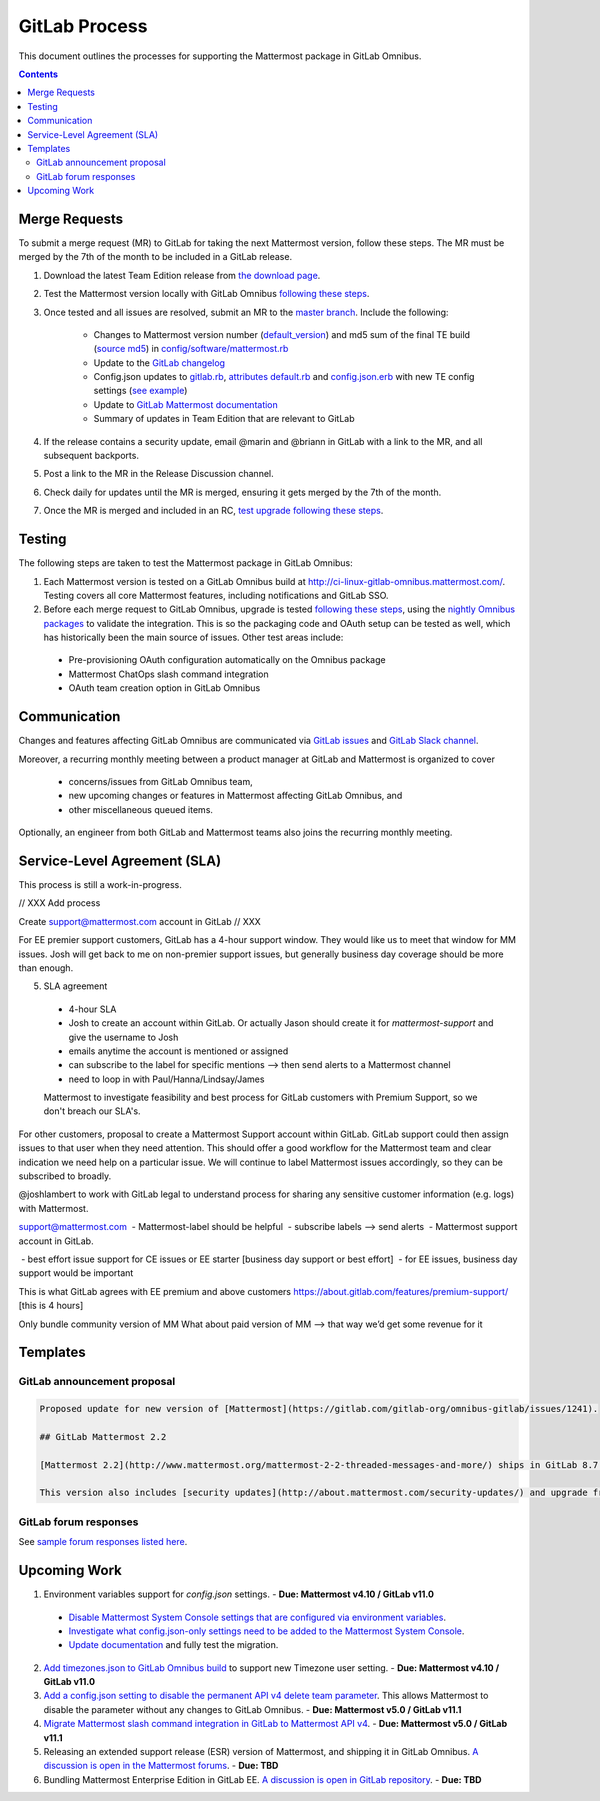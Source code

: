 GitLab Process
============================

This document outlines the processes for supporting the Mattermost package in GitLab Omnibus.

.. contents::
    :backlinks: top

Merge Requests
-----------------

To submit a merge request (MR) to GitLab for taking the next Mattermost version, follow these steps. The MR must be merged by the 7th of the month to be included in a GitLab release.

1. Download the latest Team Edition release from `the download page <https://about.mattermost.com/download>`_.
2. Test the Mattermost version locally with GitLab Omnibus `following these steps <https://docs.mattermost.com/developer/developer-flow.html#testing-with-gitlab-omnibus>`_.
3. Once tested and all issues are resolved, submit an MR to the `master branch <https://gitlab.com/gitlab-org/omnibus-gitlab>`_. Include the following:

    - Changes to Mattermost version number (`default_version <https://gitlab.com/gitlab-org/omnibus-gitlab/blob/master/config/software/mattermost.rb#L20>`_) and md5 sum of the final TE build (`source md5 <https://gitlab.com/jasonblais/omnibus-gitlab/blob/master/config/software/mattermost.rb#L23>`_) in  `config/software/mattermost.rb <https://gitlab.com/gitlab-org/omnibus-gitlab/blob/master/config/software/mattermost.rb>`_
    - Update to the `GitLab changelog <https://gitlab.com/gitlab-org/omnibus-gitlab/blob/master/CHANGELOG.md>`_
    - Config.json updates to `gitlab.rb <https://gitlab.com/gitlab-org/omnibus-gitlab/blob/master/files/gitlab-config-template/gitlab.rb.template>`_, `attributes default.rb <https://gitlab.com/gitlab-org/omnibus-gitlab/blob/master/files/gitlab-cookbooks/mattermost/attributes/default.rb>`_ and `config.json.erb <https://gitlab.com/gitlab-org/omnibus-gitlab/blob/master/files/gitlab-cookbooks/mattermost/templates/default/config.json.erb>`_ with new TE config settings (`see example <https://gitlab.com/gitlab-org/omnibus-gitlab/merge_requests/1855>`_)
    - Update to `GitLab Mattermost documentation <https://docs.gitlab.com/omnibus/gitlab-mattermost/README.html>`_
    - Summary of updates in Team Edition that are relevant to GitLab

4. If the release contains a security update, email @marin and @briann in GitLab with a link to the MR, and all subsequent backports.
5. Post a link to the MR in the Release Discussion channel.
6. Check daily for updates until the MR is merged, ensuring it gets merged by the 7th of the month.
7. Once the MR is merged and included in an RC, `test upgrade following these steps <https://docs.google.com/document/d/1mbeu2XXwCpbz3qz7y_6yDIYBToyY2nW0NFZq9Gdei1E/edit#heading=h.ncq9ltn04isg>`_.

Testing
--------

The following steps are taken to test the Mattermost package in GitLab Omnibus:

1. Each Mattermost version is tested on a GitLab Omnibus build at `http://ci-linux-gitlab-omnibus.mattermost.com/ <http://ci-linux-gitlab-omnibus.mattermost.com/>`_. Testing covers all core Mattermost features, including notifications and GitLab SSO.
2. Before each merge request to GitLab Omnibus, upgrade is tested `following these steps <https://docs.google.com/document/d/1mbeu2XXwCpbz3qz7y_6yDIYBToyY2nW0NFZq9Gdei1E/edit#heading=h.ncq9ltn04isg>`_, using the `nightly Omnibus packages <https://packages.gitlab.com/gitlab/nightly-builds>`_ to validate the integration. This is so the packaging code and OAuth setup can be tested as well, which has historically been the main source of issues. Other test areas include:

 - Pre-provisioning OAuth configuration automatically on the Omnibus package
 - Mattermost ChatOps slash command integration
 - OAuth team creation option in GitLab Omnibus

Communication
---------------

Changes and features affecting GitLab Omnibus are communicated via `GitLab issues <https://gitlab.com/gitlab-org/gitlab-ce/issues>`_ and `GitLab Slack channel <https://gitlab.slack.com>`_.

Moreover, a recurring monthly meeting between a product manager at GitLab and Mattermost is organized to cover

 - concerns/issues from GitLab Omnibus team,
 - new upcoming changes or features in Mattermost affecting GitLab Omnibus, and
 - other miscellaneous queued items.

Optionally, an engineer from both GitLab and Mattermost teams also joins the recurring monthly meeting.

Service-Level Agreement (SLA)
-------------------------------

This process is still a work-in-progress.


// XXX Add process

Create support@mattermost.com account in GitLab // XXX

For EE premier support customers, GitLab has a 4-hour support window. They would like us to meet that window for MM issues. Josh will get back to me on non-premier support issues, but generally business day coverage should be more than enough.

5. SLA agreement
 - 4-hour SLA
 - Josh to create an account within GitLab. Or actually Jason should create it for `mattermost-support` and give the username to Josh
 - emails anytime the account is mentioned or assigned
 - can subscribe to the label for specific mentions --> then send alerts to a Mattermost channel
 - need to loop in with Paul/Hanna/Lindsay/James
 
 Mattermost to investigate feasibility and best process for GitLab customers with Premium Support, so we don't breach our SLA's.
For other customers, proposal to create a Mattermost Support account within GitLab. GitLab support could then assign issues to that user when they need attention. This should offer a good workflow for the Mattermost team and clear indication we need help on a particular issue. 
We will continue to label Mattermost issues accordingly, so they can be subscribed to broadly.

@joshlambert to work with GitLab legal to understand process for sharing any sensitive customer information (e.g. logs) with Mattermost.

support@mattermost.com
 - Mattermost-label should be helpful
 - subscribe labels —> send alerts
 - Mattermost support account in GitLab.

 - best effort issue support for CE issues or EE starter [business day support or best effort]
 - for EE issues, business day support would be important

This is what GitLab agrees with EE premium and above customers https://about.gitlab.com/features/premium-support/ [this is 4 hours]

Only bundle community version of MM
What about paid version of MM —> that way we’d get some revenue for it

Templates
----------

GitLab announcement proposal
~~~~~~~~~~~~~~~~~~~~~~~~~~~~~

.. code-block:: none

  Proposed update for new version of [Mattermost](https://gitlab.com/gitlab-org/omnibus-gitlab/issues/1241).

  ## GitLab Mattermost 2.2

  [Mattermost 2.2](http://www.mattermost.org/mattermost-2-2-threaded-messages-and-more/) ships in GitLab 8.7 with threaded messages, French translation, new themes, new Trello and IRC support, plus many more new benefits.

  This version also includes [security updates](http://about.mattermost.com/security-updates/) and upgrade from earlier versions is recommended.

GitLab forum responses
~~~~~~~~~~~~~~~~~~~~~~~

See `sample forum responses listed here <https://docs.mattermost.com/process/community-guidelines.html#sample-responses>`_.

Upcoming Work
---------------

1. Environment variables support for `config.json` settings. - **Due: Mattermost v4.10 / GitLab v11.0**

 - `Disable Mattermost System Console settings that are configured via environment variables <https://mattermost.atlassian.net/browse/MM-9849>`_.
 - `Investigate what config.json-only settings need to be added to the Mattermost System Console <https://mattermost.atlassian.net/browse/MM-9850>`_.
 - `Update documentation <https://gitlab.com/gitlab-org/omnibus-gitlab/issues/3284>`_ and fully test the migration.

2. `Add timezones.json to GitLab Omnibus build <https://mattermost.atlassian.net/browse/MM-9873>`_ to support new Timezone user setting. - **Due: Mattermost v4.10 / GitLab v11.0**

3. `Add a config.json setting to disable the permanent API v4 delete team parameter <https://mattermost.atlassian.net/browse/MM-9916>`_. This allows Mattermost to disable the parameter without any changes to GitLab Omnibus. - **Due: Mattermost v5.0 / GitLab v11.1**

4. `Migrate Mattermost slash command integration in GitLab to Mattermost API v4 <https://gitlab.com/gitlab-org/gitlab-ce/issues/41631>`_. - **Due: Mattermost v5.0 / GitLab v11.1**

5. Releasing an extended support release (ESR) version of Mattermost, and shipping it in GitLab Omnibus. `A discussion is open in the Mattermost forums <https://forum.mattermost.org/t/extended-support-release-discussion/4598>`_. - **Due: TBD**

6. Bundling Mattermost Enterprise Edition in GitLab EE. `A discussion is open in GitLab repository <https://gitlab.com/gitlab-org/omnibus-gitlab/issues/1609>`_. - **Due: TBD**
